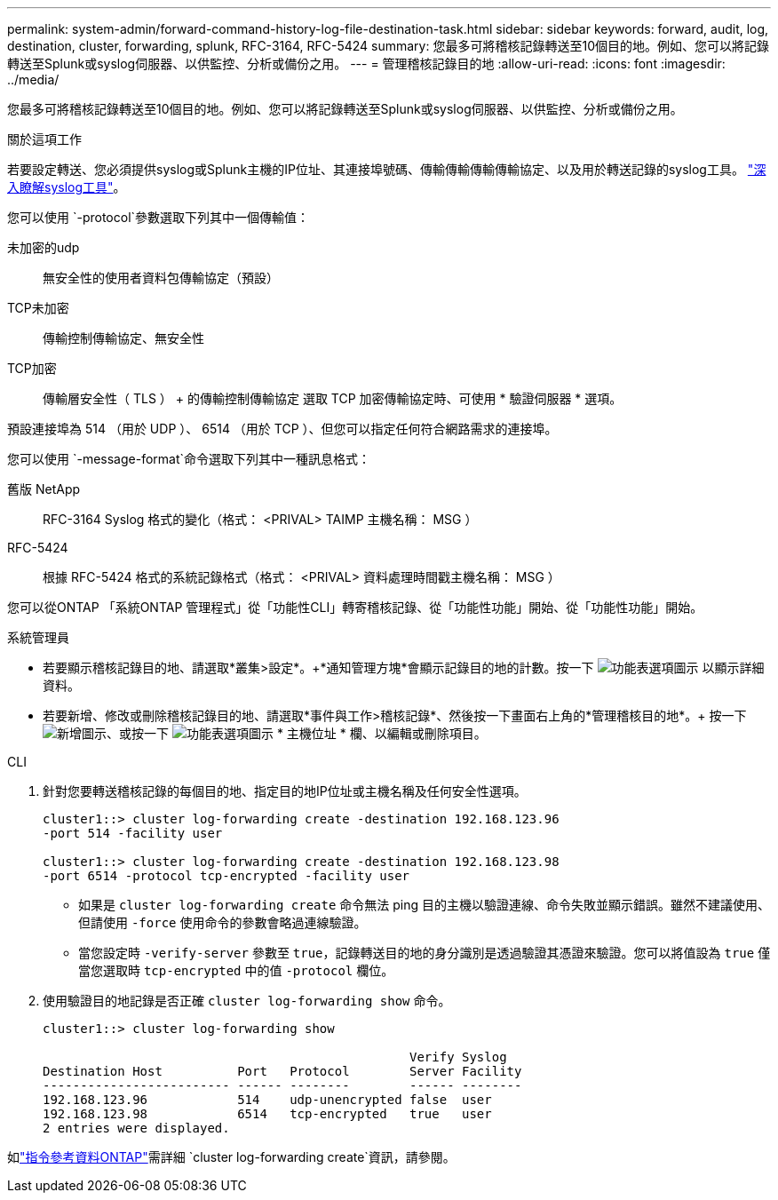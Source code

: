 ---
permalink: system-admin/forward-command-history-log-file-destination-task.html 
sidebar: sidebar 
keywords: forward, audit, log, destination, cluster, forwarding, splunk, RFC-3164, RFC-5424 
summary: 您最多可將稽核記錄轉送至10個目的地。例如、您可以將記錄轉送至Splunk或syslog伺服器、以供監控、分析或備份之用。 
---
= 管理稽核記錄目的地
:allow-uri-read: 
:icons: font
:imagesdir: ../media/


[role="lead"]
您最多可將稽核記錄轉送至10個目的地。例如、您可以將記錄轉送至Splunk或syslog伺服器、以供監控、分析或備份之用。

.關於這項工作
若要設定轉送、您必須提供syslog或Splunk主機的IP位址、其連接埠號碼、傳輸傳輸傳輸傳輸協定、以及用於轉送記錄的syslog工具。 https://datatracker.ietf.org/doc/html/rfc5424["深入瞭解syslog工具"^]。

您可以使用 `-protocol`參數選取下列其中一個傳輸值：

未加密的udp:: 無安全性的使用者資料包傳輸協定（預設）
TCP未加密:: 傳輸控制傳輸協定、無安全性
TCP加密:: 傳輸層安全性（ TLS ） + 的傳輸控制傳輸協定
選取 TCP 加密傳輸協定時、可使用 * 驗證伺服器 * 選項。


預設連接埠為 514 （用於 UDP ）、 6514 （用於 TCP ）、但您可以指定任何符合網路需求的連接埠。

您可以使用 `-message-format`命令選取下列其中一種訊息格式：

舊版 NetApp:: RFC-3164 Syslog 格式的變化（格式： <PRIVAL> TAIMP 主機名稱： MSG ）
RFC-5424:: 根據 RFC-5424 格式的系統記錄格式（格式： <PRIVAL> 資料處理時間戳主機名稱： MSG ）


您可以從ONTAP 「系統ONTAP 管理程式」從「功能性CLI」轉寄稽核記錄、從「功能性功能」開始、從「功能性功能」開始。

[role="tabbed-block"]
====
.系統管理員
--
* 若要顯示稽核記錄目的地、請選取*叢集>設定*。+*通知管理方塊*會顯示記錄目的地的計數。按一下 image:../media/icon_kabob.gif["功能表選項圖示"] 以顯示詳細資料。
* 若要新增、修改或刪除稽核記錄目的地、請選取*事件與工作>稽核記錄*、然後按一下畫面右上角的*管理稽核目的地*。+ 按一下 image:icon_add.gif["新增圖示"]、或按一下 image:../media/icon_kabob.gif["功能表選項圖示"] * 主機位址 * 欄、以編輯或刪除項目。


--
.CLI
--
. 針對您要轉送稽核記錄的每個目的地、指定目的地IP位址或主機名稱及任何安全性選項。
+
[listing]
----
cluster1::> cluster log-forwarding create -destination 192.168.123.96
-port 514 -facility user

cluster1::> cluster log-forwarding create -destination 192.168.123.98
-port 6514 -protocol tcp-encrypted -facility user
----
+
** 如果是 `cluster log-forwarding create` 命令無法 ping 目的主機以驗證連線、命令失敗並顯示錯誤。雖然不建議使用、但請使用 `-force` 使用命令的參數會略過連線驗證。
** 當您設定時 `-verify-server` 參數至 `true`，記錄轉送目的地的身分識別是透過驗證其憑證來驗證。您可以將值設為 `true` 僅當您選取時 `tcp-encrypted` 中的值 `-protocol` 欄位。


. 使用驗證目的地記錄是否正確 `cluster log-forwarding show` 命令。
+
[listing]
----
cluster1::> cluster log-forwarding show

                                                 Verify Syslog
Destination Host          Port   Protocol        Server Facility
------------------------- ------ --------        ------ --------
192.168.123.96            514    udp-unencrypted false  user
192.168.123.98            6514   tcp-encrypted   true   user
2 entries were displayed.
----


如link:https://docs.netapp.com/us-en/ontap-cli/cluster-log-forwarding-create.html["指令參考資料ONTAP"^]需詳細 `cluster log-forwarding create`資訊，請參閱。

--
====